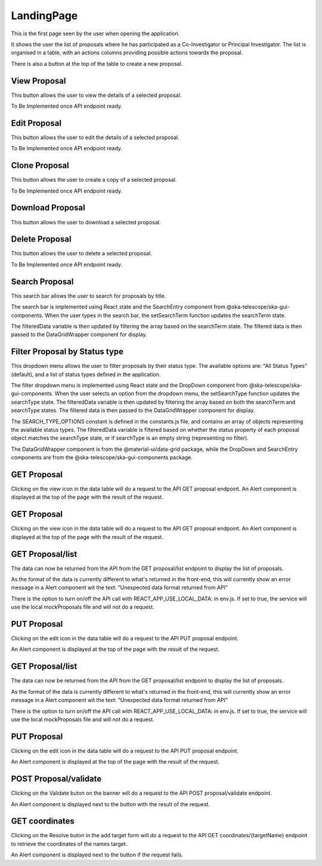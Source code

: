 LandingPage
============
This is the first page seen by the user when opening the application.

It shows the user the list of proposals where he has participated as a Co-Investigator or Principal Investigator. The list is organised in a table, with an actions columns providing possible actions towards the proposal. 

There is also a button at the top of the table to create a new proposal.

View Proposal
-------------
This button allows the user to view the details of a selected proposal.

To Be Implemented once API endpoint ready.

Edit Proposal
--------------
This button allows the user to edit the details of a selected proposal.

To Be Implemented once API endpoint ready.

Clone Proposal
--------------
This button allows the user to create a copy of a selected proposal.

To Be Implemented once API endpoint ready.

Download Proposal
-----------------
This button allows the user to download a selected proposal.

Delete Proposal
---------------
This button allows the user to delete a selected proposal.

To Be Implemented once API endpoint ready.

Search Proposal
----------------
This search bar allows the user to search for proposals by title.

The search bar is implemented using React state and the SearchEntry component from @ska-telescope/ska-gui-components. When the user types in the search bar, the setSearchTerm function updates the searchTerm state. 

The filteredData variable is then updated by filtering the array based on the searchTerm state. The filtered data is then passed to the DataGridWrapper component for display.


Filter Proposal by Status type
------------------------------
This dropdown menu allows the user to filter proposals by their status type. The available options are: "All Status Types" (default), and a list of status types defined in the application.

The filter dropdown menu is implemented using React state and the DropDown component from @ska-telescope/ska-gui-components. When the user selects an option from the dropdown menu, the setSearchType function updates the searchType state. The filteredData variable is then updated by filtering the array based on both the searchTerm and searchType states. The filtered data is then passed to the DataGridWrapper component for display.

The SEARCH_TYPE_OPTIONS constant is defined in the constants.js file, and contains an array of objects representing the available status types. The filteredData variable is filtered based on whether the status property of each proposal object matches the searchType state, or if searchType is an empty string (representing no filter).

The DataGridWrapper component is from the @material-ui/data-grid package, while the DropDown and SearchEntry components are from the @ska-telescope/ska-gui-components package.


GET Proposal
-------------------
Clicking on the view icon in the data table will do a request to the API GET proposal endpoint.
An Alert component is displayed at the top of the page with the result of the request.


GET Proposal
-------------------
Clicking on the view icon in the data table will do a request to the API GET proposal endpoint.
An Alert component is displayed at the top of the page with the result of the request.

GET Proposal/list
------------------------------
The data can now be returned from the API from the GET proposal/list endpoint to display the list of proposals.

As the format of the data is currently different to what's returned in the front-end, this will currently show an error message in a Alert component wit the text:
"Unexpected data format returned from API"

There is the option to turn on/off the API call with REACT_APP_USE_LOCAL_DATA: in env.js. If set to true, the service will use the local mockProposals file and will not do a request.


PUT Proposal
------------------------------
Clicking on the edit icon in the data table will do a request to the API PUT proposal endpoint.

An Alert component is displayed at the top of the page with the result of the request.

GET Proposal/list
------------------------------
The data can now be returned from the API from the GET proposal/list endpoint to display the list of proposals.

As the format of the data is currently different to what's returned in the front-end, this will currently show an error message in a Alert component wit the text:
"Unexpected data format returned from API"

There is the option to turn on/off the API call with REACT_APP_USE_LOCAL_DATA: in env.js. If set to true, the service will use the local mockProposals file and will not do a request.


PUT Proposal
------------------------------
Clicking on the edit icon in the data table will do a request to the API PUT proposal endpoint.

An Alert component is displayed at the top of the page with the result of the request.


POST Proposal/validate
------------------------------
Clicking on the Validate buton on the banner will do a request to the API POST proposal/validate endpoint.

An Alert component is displayed next to the button with the result of the request.


GET coordinates
------------------------------
Clicking on the Resolve buton in the add target form will do a request to the API GET coordinates/{targetName} endpoint 
to retrieve the coordinates of the names target.

An Alert component is displayed next to the button if the request fails.